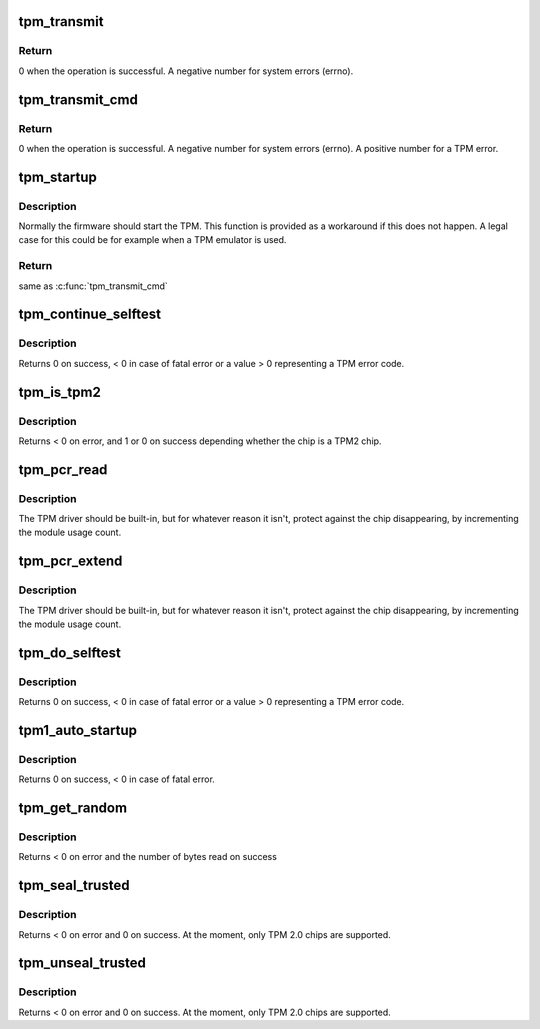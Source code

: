 .. -*- coding: utf-8; mode: rst -*-
.. src-file: drivers/char/tpm/tpm-interface.c

.. _`tpm_transmit`:

tpm_transmit
============

.. c:function:: ssize_t tpm_transmit(struct tpm_chip *chip, struct tpm_space *space, u8 *buf, size_t bufsiz, unsigned int flags)

    Internal kernel interface to transmit TPM commands.

    :param struct tpm_chip \*chip:
        TPM chip to use

    :param struct tpm_space \*space:
        *undescribed*

    :param u8 \*buf:
        TPM command buffer

    :param size_t bufsiz:
        length of the TPM command buffer

    :param unsigned int flags:
        tpm transmit flags - bitmap

.. _`tpm_transmit.return`:

Return
------

0 when the operation is successful.
A negative number for system errors (errno).

.. _`tpm_transmit_cmd`:

tpm_transmit_cmd
================

.. c:function:: ssize_t tpm_transmit_cmd(struct tpm_chip *chip, struct tpm_space *space, const void *buf, size_t bufsiz, size_t min_rsp_body_length, unsigned int flags, const char *desc)

    send a tpm command to the device The function extracts tpm out header return code

    :param struct tpm_chip \*chip:
        TPM chip to use

    :param struct tpm_space \*space:
        *undescribed*

    :param const void \*buf:
        TPM command buffer

    :param size_t bufsiz:
        length of the buffer

    :param size_t min_rsp_body_length:
        minimum expected length of response body

    :param unsigned int flags:
        tpm transmit flags - bitmap

    :param const char \*desc:
        command description used in the error message

.. _`tpm_transmit_cmd.return`:

Return
------

0 when the operation is successful.
A negative number for system errors (errno).
A positive number for a TPM error.

.. _`tpm_startup`:

tpm_startup
===========

.. c:function:: int tpm_startup(struct tpm_chip *chip)

    turn on the TPM

    :param struct tpm_chip \*chip:
        TPM chip to use

.. _`tpm_startup.description`:

Description
-----------

Normally the firmware should start the TPM. This function is provided as a
workaround if this does not happen. A legal case for this could be for
example when a TPM emulator is used.

.. _`tpm_startup.return`:

Return
------

same as \ :c:func:`tpm_transmit_cmd`\ 

.. _`tpm_continue_selftest`:

tpm_continue_selftest
=====================

.. c:function:: int tpm_continue_selftest(struct tpm_chip *chip)

    - run TPM's selftest

    :param struct tpm_chip \*chip:
        TPM chip to use

.. _`tpm_continue_selftest.description`:

Description
-----------

Returns 0 on success, < 0 in case of fatal error or a value > 0 representing
a TPM error code.

.. _`tpm_is_tpm2`:

tpm_is_tpm2
===========

.. c:function:: int tpm_is_tpm2(u32 chip_num)

    is the chip a TPM2 chip?

    :param u32 chip_num:
        tpm idx # or ANY

.. _`tpm_is_tpm2.description`:

Description
-----------

Returns < 0 on error, and 1 or 0 on success depending whether the chip
is a TPM2 chip.

.. _`tpm_pcr_read`:

tpm_pcr_read
============

.. c:function:: int tpm_pcr_read(u32 chip_num, int pcr_idx, u8 *res_buf)

    read a pcr value

    :param u32 chip_num:
        tpm idx # or ANY

    :param int pcr_idx:
        pcr idx to retrieve

    :param u8 \*res_buf:
        TPM_PCR value
        size of res_buf is 20 bytes (or NULL if you don't care)

.. _`tpm_pcr_read.description`:

Description
-----------

The TPM driver should be built-in, but for whatever reason it
isn't, protect against the chip disappearing, by incrementing
the module usage count.

.. _`tpm_pcr_extend`:

tpm_pcr_extend
==============

.. c:function:: int tpm_pcr_extend(u32 chip_num, int pcr_idx, const u8 *hash)

    extend pcr value with hash

    :param u32 chip_num:
        tpm idx # or AN&

    :param int pcr_idx:
        pcr idx to extend

    :param const u8 \*hash:
        hash value used to extend pcr value

.. _`tpm_pcr_extend.description`:

Description
-----------

The TPM driver should be built-in, but for whatever reason it
isn't, protect against the chip disappearing, by incrementing
the module usage count.

.. _`tpm_do_selftest`:

tpm_do_selftest
===============

.. c:function:: int tpm_do_selftest(struct tpm_chip *chip)

    have the TPM continue its selftest and wait until it can receive further commands

    :param struct tpm_chip \*chip:
        TPM chip to use

.. _`tpm_do_selftest.description`:

Description
-----------

Returns 0 on success, < 0 in case of fatal error or a value > 0 representing
a TPM error code.

.. _`tpm1_auto_startup`:

tpm1_auto_startup
=================

.. c:function:: int tpm1_auto_startup(struct tpm_chip *chip)

    Perform the standard automatic TPM initialization sequence

    :param struct tpm_chip \*chip:
        TPM chip to use

.. _`tpm1_auto_startup.description`:

Description
-----------

Returns 0 on success, < 0 in case of fatal error.

.. _`tpm_get_random`:

tpm_get_random
==============

.. c:function:: int tpm_get_random(u32 chip_num, u8 *out, size_t max)

    Get random bytes from the tpm's RNG

    :param u32 chip_num:
        A specific chip number for the request or TPM_ANY_NUM

    :param u8 \*out:
        destination buffer for the random bytes

    :param size_t max:
        the max number of bytes to write to \ ``out``\ 

.. _`tpm_get_random.description`:

Description
-----------

Returns < 0 on error and the number of bytes read on success

.. _`tpm_seal_trusted`:

tpm_seal_trusted
================

.. c:function:: int tpm_seal_trusted(u32 chip_num, struct trusted_key_payload *payload, struct trusted_key_options *options)

    seal a trusted key

    :param u32 chip_num:
        A specific chip number for the request or TPM_ANY_NUM

    :param struct trusted_key_payload \*payload:
        the key data in clear and encrypted form

    :param struct trusted_key_options \*options:
        authentication values and other options

.. _`tpm_seal_trusted.description`:

Description
-----------

Returns < 0 on error and 0 on success. At the moment, only TPM 2.0 chips
are supported.

.. _`tpm_unseal_trusted`:

tpm_unseal_trusted
==================

.. c:function:: int tpm_unseal_trusted(u32 chip_num, struct trusted_key_payload *payload, struct trusted_key_options *options)

    unseal a trusted key

    :param u32 chip_num:
        A specific chip number for the request or TPM_ANY_NUM

    :param struct trusted_key_payload \*payload:
        the key data in clear and encrypted form

    :param struct trusted_key_options \*options:
        authentication values and other options

.. _`tpm_unseal_trusted.description`:

Description
-----------

Returns < 0 on error and 0 on success. At the moment, only TPM 2.0 chips
are supported.

.. This file was automatic generated / don't edit.

